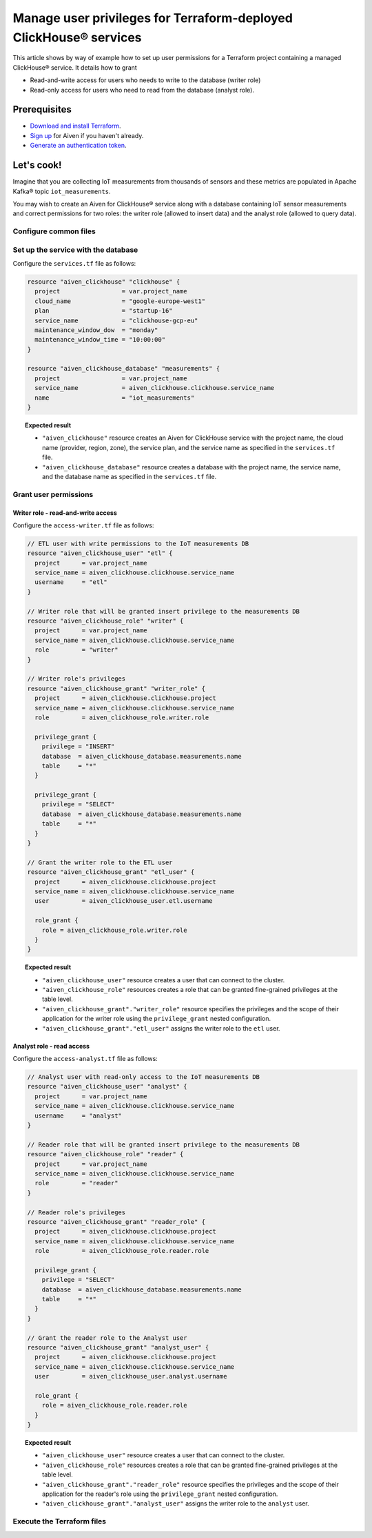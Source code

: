 Manage user privileges for Terraform-deployed ClickHouse® services
==================================================================

This article shows by way of example how to set up user permissions for a Terraform project containing a managed ClickHouse® service. It details how to grant

* Read-and-write access for users who needs to write to the database (writer role)
* Read-only access for users who need to read from the database (analyst role).

Prerequisites
-------------

* `Download and install Terraform <https://www.terraform.io/downloads>`_.
* `Sign up <https://console.aiven.io/signup?utm_source=github&utm_medium=organic&utm_campaign=devportal&utm_content=repo>`_ for Aiven if you haven't already.
* `Generate an authentication token <https://docs.aiven.io/docs/platform/howto/create_authentication_token.html>`_.

.. seealso::

    For information on what types of access you can grant to your project, see `Project members and roles <https://docs.aiven.io/docs/platform/concepts/projects_accounts_access.html#project-members-and-roles>`_.

Let's cook!
-----------

Imagine that you are collecting IoT measurements from thousands of sensors and these metrics are populated in Apache Kafka® topic ``iot_measurements``.

You may wish to create an Aiven for ClickHouse® service along with a database containing IoT sensor measurements and
correct permissions for two roles: the writer role (allowed to insert data) and the analyst role (allowed to query data).

Configure common files
''''''''''''''''''''''

.. dropdown:: Expand to check out the relevant common files needed for this recipe.

  Navigate to a new folder and add the following files:

  1. ``provider.tf`` file

    .. code:: terraform

       terraform {
	 required_providers {
	   aiven = {
	     source  = "aiven/aiven"
	     version = ">= 3.8"
	   }
	 }
       }

       provider "aiven" {
	 api_token = var.aiven_api_token
       }

  .. tip::
    
    You can set environment variable ``AIVEN_TOKEN`` for the ``api_token`` property so that you don't need to pass the ``-var-file`` flag when executing Terraform commands.

  2. ``variables.tf`` file

  Use it for defining the variables to avoid including sensitive information in source control. The ``variables.tf`` file defines the API token, the project name to use, and the prefix for the service name:

    .. code:: terraform

       variable "aiven_api_token" {
	 description = "Aiven console API token"
	 type        = string
       }

       variable "project_name" {
	 description = "Aiven console project name"
	 type        = string
       }

  3. ``*.tfvars`` file

  Use it to indicate the actual values of variables so that they can be passed (with the ``-var-file=`` flag) to Terraform during runtime and excluded later on. Configure the ``var-values.tfvars`` file as follows:

    .. code:: terraform

       aiven_api_token     = "<YOUR-AIVEN-AUTHENTICATION-TOKEN-GOES-HERE>"
       project_name        = "<YOUR-AIVEN-CONSOLE-PROJECT-NAME-GOES-HERE>"

Set up the service with the database
''''''''''''''''''''''''''''''''''''

Configure the ``services.tf`` file as follows:

.. code:: terraform

  resource "aiven_clickhouse" "clickhouse" {
    project                 = var.project_name
    cloud_name              = "google-europe-west1"
    plan                    = "startup-16"
    service_name            = "clickhouse-gcp-eu"
    maintenance_window_dow  = "monday"
    maintenance_window_time = "10:00:00"
  }

  resource "aiven_clickhouse_database" "measurements" {
    project                 = var.project_name
    service_name            = aiven_clickhouse.clickhouse.service_name
    name                    = "iot_measurements"
  }

.. topic:: Expected result

  * ``"aiven_clickhouse"`` resource creates an Aiven for ClickHouse service with the project name, the cloud name (provider, region, zone), the service plan, and the service name as specified in the ``services.tf`` file.
  * ``"aiven_clickhouse_database"`` resource creates a database with the project name, the service name, and the database name as specified in the ``services.tf`` file.

Grant user permissions
''''''''''''''''''''''

Writer role - read-and-write access
~~~~~~~~~~~~~~~~~~~~~~~~~~~~~~~~~~~

Configure the ``access-writer.tf`` file as follows:

.. code-block:: terraform

  // ETL user with write permissions to the IoT measurements DB
  resource "aiven_clickhouse_user" "etl" {
    project      = var.project_name
    service_name = aiven_clickhouse.clickhouse.service_name
    username     = "etl"
  }

  // Writer role that will be granted insert privilege to the measurements DB
  resource "aiven_clickhouse_role" "writer" {
    project      = var.project_name
    service_name = aiven_clickhouse.clickhouse.service_name
    role         = "writer"
  }

  // Writer role's privileges
  resource "aiven_clickhouse_grant" "writer_role" {
    project      = aiven_clickhouse.clickhouse.project
    service_name = aiven_clickhouse.clickhouse.service_name
    role         = aiven_clickhouse_role.writer.role

    privilege_grant {
      privilege = "INSERT"
      database  = aiven_clickhouse_database.measurements.name
      table     = "*"
    }

    privilege_grant {
      privilege = "SELECT"
      database  = aiven_clickhouse_database.measurements.name
      table     = "*"
    }
  }

  // Grant the writer role to the ETL user
  resource "aiven_clickhouse_grant" "etl_user" {
    project      = aiven_clickhouse.clickhouse.project
    service_name = aiven_clickhouse.clickhouse.service_name
    user         = aiven_clickhouse_user.etl.username

    role_grant {
      role = aiven_clickhouse_role.writer.role
    }
  }

.. topic:: Expected result

  * ``"aiven_clickhouse_user"`` resource creates a user that can connect to the cluster.
  * ``"aiven_clickhouse_role"`` resources creates a role that can be granted fine-grained privileges at the table level.
  * ``"aiven_clickhouse_grant"."writer_role"`` resource specifies the privileges and the scope of their application for the writer role using the ``privilege_grant`` nested configuration.
  * ``"aiven_clickhouse_grant"."etl_user"`` assigns the writer role to the ``etl`` user.

Analyst role - read access
~~~~~~~~~~~~~~~~~~~~~~~~~~

Configure the ``access-analyst.tf`` file as follows:

.. code-block:: terraform

  // Analyst user with read-only access to the IoT measurements DB
  resource "aiven_clickhouse_user" "analyst" {
    project      = var.project_name
    service_name = aiven_clickhouse.clickhouse.service_name
    username     = "analyst"
  }

  // Reader role that will be granted insert privilege to the measurements DB
  resource "aiven_clickhouse_role" "reader" {
    project      = var.project_name
    service_name = aiven_clickhouse.clickhouse.service_name
    role         = "reader"
  }

  // Reader role's privileges
  resource "aiven_clickhouse_grant" "reader_role" {
    project      = aiven_clickhouse.clickhouse.project
    service_name = aiven_clickhouse.clickhouse.service_name
    role         = aiven_clickhouse_role.reader.role

    privilege_grant {
      privilege = "SELECT"
      database  = aiven_clickhouse_database.measurements.name
      table     = "*"
    }
  }

  // Grant the reader role to the Analyst user
  resource "aiven_clickhouse_grant" "analyst_user" {
    project      = aiven_clickhouse.clickhouse.project
    service_name = aiven_clickhouse.clickhouse.service_name
    user         = aiven_clickhouse_user.analyst.username

    role_grant {
      role = aiven_clickhouse_role.reader.role
    }
  }

.. topic:: Expected result

  * ``"aiven_clickhouse_user"`` resource creates a user that can connect to the cluster.
  * ``"aiven_clickhouse_role"`` resources creates a role that can be granted fine-grained privileges at the table level.
  * ``"aiven_clickhouse_grant"."reader_role"`` resource specifies the privileges and the scope of their application for the reader's role using the ``privilege_grant`` nested configuration.
  * ``"aiven_clickhouse_grant"."analyst_user"`` assigns the writer role to the ``analyst`` user.

Execute the Terraform files
'''''''''''''''''''''''''''

.. dropdown:: Expand to check out how to execute the Terraform files.

  1. Run the following command:

    .. code:: shell

       terraform init

  The ``init`` command performs initialization operations to prepare the working directory for use with Terraform. For this recipe, ``init`` automatically finds, downloads, and installs the necessary Aiven Terraform Provider plugins.

  2. Run the following command:

    .. code:: bash

       terraform plan -var-file=var-values.tfvars

  The ``plan`` command creates an execution plan and shows the resources to be created (or modified). This command doesn't actually create any resources but gives you a heads-up on what's going to happen.

  3. If the output of ``terraform plan`` looks as expected, run the following command:

    .. code:: bash

       terraform apply -var-file=var-values.tfvars

  The ``terraform apply`` command creates (or modifies) your infrastructure resources.
